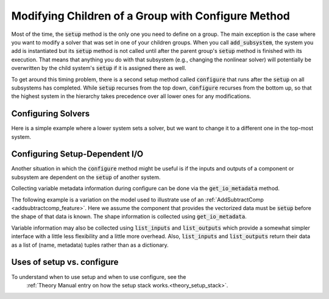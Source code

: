 .. _feature_configure:

***************************************************
Modifying Children of a Group with Configure Method
***************************************************

Most of the time, the :code:`setup` method is the only one you need to define on a group.
The main exception is the case where you want to modify a solver that was set in one of
your children groups. When you call :code:`add_subsystem`, the system you add is instantiated
but its :code:`setup` method is not called until after the parent group's :code:`setup` method
is finished with its execution. That means that anything you do with that subsystem
(e.g., changing the nonlinear solver) will potentially be overwritten by the child system's
:code:`setup` if it is assigned there as well.

To get around this timing problem, there is a second setup method called :code:`configure`
that runs after the :code:`setup` on all subsystems has completed. While :code:`setup` recurses
from the top down, :code:`configure` recurses from the bottom up, so that the highest
system in the hierarchy takes precedence over all lower ones for any modifications.

Configuring Solvers
-------------------

Here is a simple example where a lower system sets a solver, but we want to change it to a
different one in the top-most system.

.. embed-code::
    openmdao.core.tests.test_group.TestFeatureConfigure.test_system_configure
    :layout: code, output

.. _feature_configure_IO:

Configuring Setup-Dependent I/O
-------------------------------

Another situation in which the :code:`configure` method might be useful is if the inputs
and outputs of a component or subsystem are dependent on the :code:`setup` of another system.

Collecting variable metadata information during configure can be done via the
:code:`get_io_metadata` method.

.. automethod:: openmdao.core.system.System.get_io_metadata
    :noindex:


The following example is a variation on the model used to illustrate use of an
:ref:`AddSubtractComp <addsubtractcomp_feature>`.  Here we assume the component that
provides the vectorized data must be :code:`setup` before the shape of that data is known.
The shape information is collected using :code:`get_io_metadata`.


.. embed-code::
    openmdao.core.tests.test_group.TestFeatureConfigure.test_configure_add_input_output
    :layout: code, output


Variable information may also be collected using :code:`list_inputs` and :code:`list_outputs`
which provide a somewhat simpler interface with a little less flexibility and a little more
overhead.  Also, :code:`list_inputs` and :code:`list_outputs` return their data as a list
of (name, metadata) tuples rather than as a dictionary.


Uses of setup vs. configure
---------------------------

To understand when to use setup and when to use configure, see the
 :ref:`Theory Manual entry on how the setup stack works.<theory_setup_stack>`.
